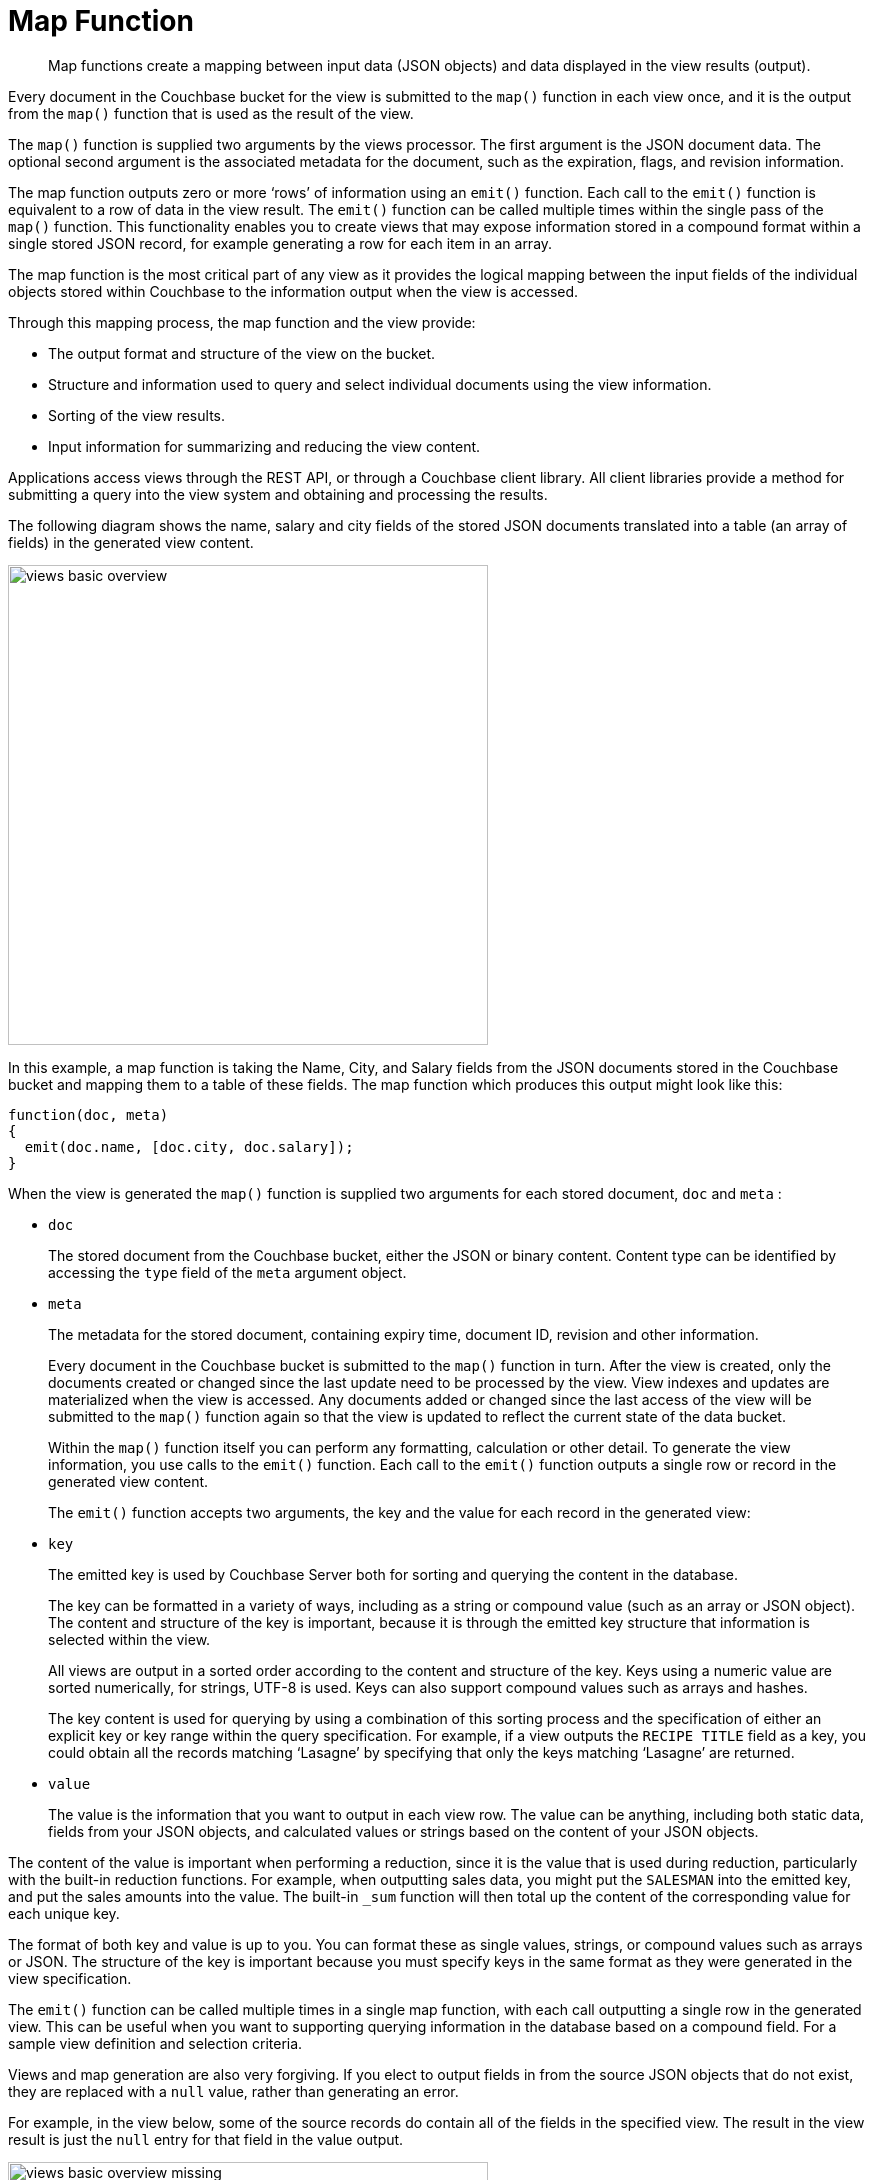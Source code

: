 = Map Function
:page-type: concept

[abstract]
Map functions create a mapping between input data (JSON objects) and  data displayed in the view results (output).

Every document in the Couchbase bucket for the view is submitted to the `map()` function in each view once, and it is the output from the `map()` function that is used as the result of the view.

The `map()` function is supplied two arguments by the views processor.
The first argument is the JSON document data.
The optional second argument is the associated metadata for the document, such as the expiration, flags, and revision information.

The map function outputs zero or more ‘rows’ of information using an `emit()` function.
Each call to the `emit()` function is equivalent to a row of data in the view result.
The `emit()` function can be called multiple times within the single pass of the `map()` function.
This functionality enables you to create views that may expose information stored in a compound format within a single stored JSON record, for example generating a row for each item in an array.

The map function is the most critical part of any view as it provides the logical mapping between the input fields of the individual objects stored within Couchbase to the information output when the view is accessed.

Through this mapping process, the map function and the view provide:

* The output format and structure of the view on the bucket.
* Structure and information used to query and select individual documents using the view information.
* Sorting of the view results.
* Input information for summarizing and reducing the view content.

Applications access views through the REST API, or through a Couchbase client library.
All client libraries provide a method for submitting a query into the view system and obtaining and processing the results.

The following diagram shows the name, salary and city fields of the stored JSON documents translated into a table (an array of fields) in the generated view content.

image::views/images/views-basic-overview.png[,480]

In this example, a map function is taking the Name, City, and Salary fields from the JSON documents stored in the Couchbase bucket and mapping them to a table of these fields.
The map function which produces this output might look like this:

----
function(doc, meta)
{
  emit(doc.name, [doc.city, doc.salary]);
}
----

When the view is generated the `map()` function is supplied two arguments for each stored document, `doc` and `meta` :

* `doc`
+
The stored document from the Couchbase bucket, either the JSON or binary content.
Content type can be identified by accessing the `type` field of the `meta` argument object.

* `meta`
+
The metadata for the stored document, containing expiry time, document ID, revision and other information.
+
Every document in the Couchbase bucket is submitted to the `map()` function in turn.
After the view is created, only the documents created or changed since the last update need to be processed by the view.
View indexes and updates are materialized when the view is accessed.
Any documents added or changed since the last access of the view will be submitted to the `map()` function again so that the view is updated to reflect the current state of the data bucket.
+
Within the `map()` function itself you can perform any formatting, calculation or other detail.
To generate the view information, you use calls to the `emit()` function.
Each call to the `emit()` function outputs a single row or record in the generated view content.
+
The `emit()` function accepts two arguments, the key and the value for each record in the generated view:

* `key`
+
The emitted key is used by Couchbase Server both for sorting and querying the content in the database.
+
The key can be formatted in a variety of ways, including as a string or compound value (such as an array or JSON object).
The content and structure of the key is important, because it is through the emitted key structure that information is selected within the view.
+
All views are output in a sorted order according to the content and structure of the key.
Keys using a numeric value are sorted numerically, for strings, UTF-8 is used.
Keys can also support compound values such as arrays and hashes.
+
The key content is used for querying by using a combination of this sorting process and the specification of either an explicit key or key range within the query specification.
For example, if a view outputs the `RECIPE TITLE` field as a key, you could obtain all the records matching ‘Lasagne’ by specifying that only the keys matching ‘Lasagne’ are returned.

* `value`
+
The value is the information that you want to output in each view row.
The value can be anything, including both static data, fields from your JSON objects, and calculated values or strings based on the content of your JSON objects.

The content of the value is important when performing a reduction, since it is the value that is used during reduction, particularly with the built-in reduction functions.
For example, when outputting sales data, you might put the `SALESMAN` into the emitted key, and put the sales amounts into the value.
The built-in `_sum` function will then total up the content of the corresponding value for each unique key.

The format of both key and value is up to you.
You can format these as single values, strings, or compound values such as arrays or JSON.
The structure of the key is important because you must specify keys in the same format as they were generated in the view specification.

The `emit()` function can be called multiple times in a single map function, with each call outputting a single row in the generated view.
This can be useful when you want to supporting querying information in the database based on a compound field.
For a sample view definition and selection criteria.

Views and map generation are also very forgiving.
If you elect to output fields in from the source JSON objects that do not exist, they are replaced with a `null` value, rather than generating an error.

For example, in the view below, some of the source records do contain all of the fields in the specified view.
The result in the view result is just the `null` entry for that field in the value output.

image::views/images/views-basic-overview-missing.png[,480]

You should check that the field or data source exists during the map processing before emitting the data.

To better understand how the map function works to output different types of information and retrieve it, see View and Query Pattern Samples.
